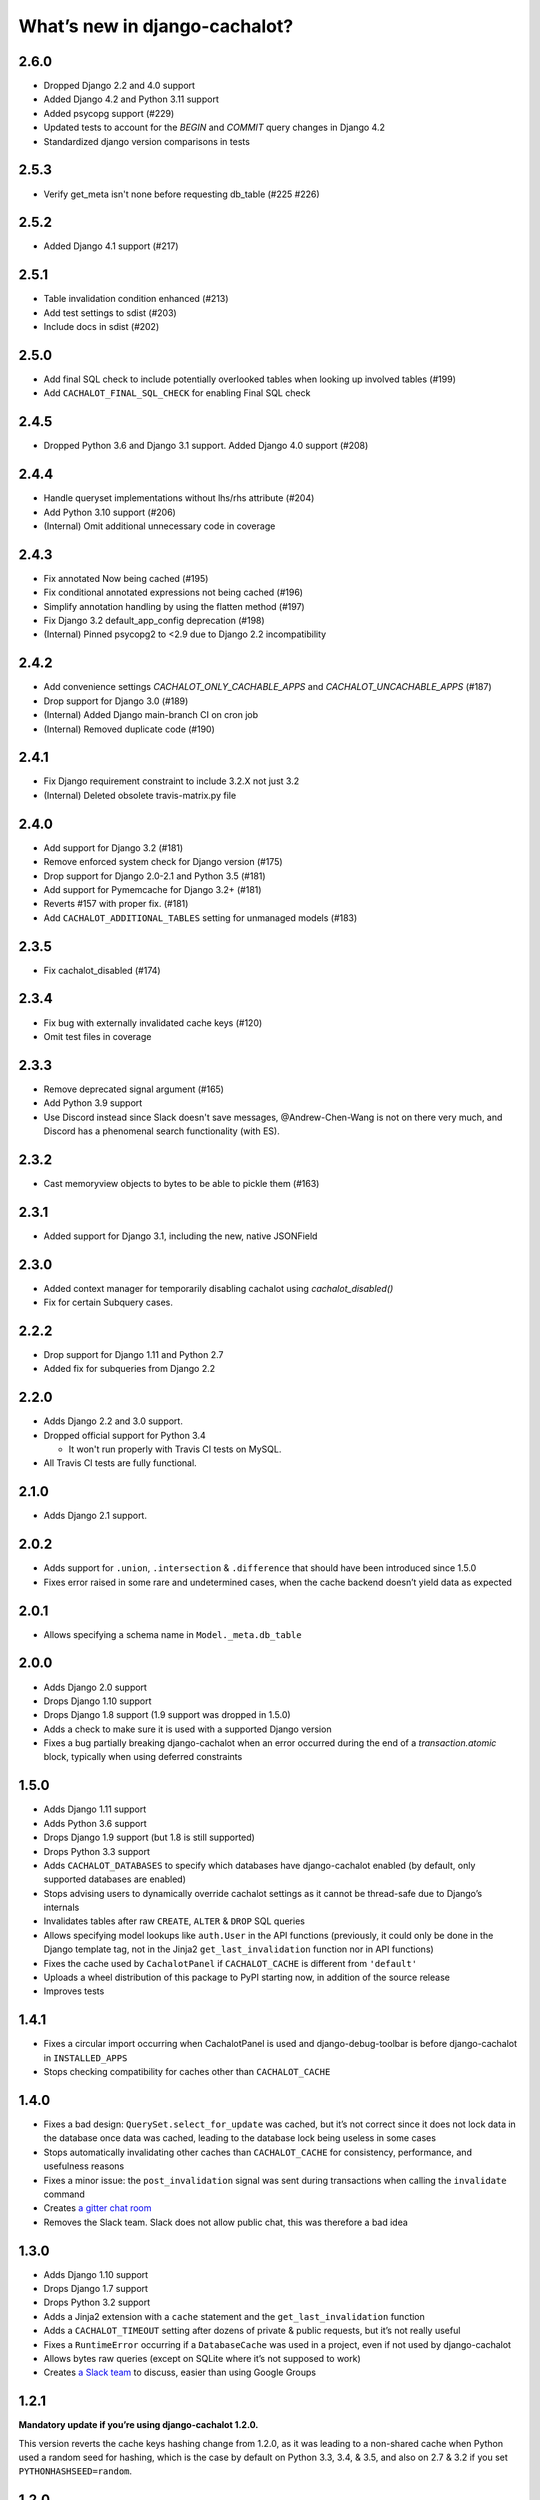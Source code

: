 What’s new in django-cachalot?
==============================

2.6.0
-----

- Dropped Django 2.2 and 4.0 support
- Added Django 4.2 and Python 3.11 support
- Added psycopg support (#229)
- Updated tests to account for the `BEGIN` and `COMMIT` query changes in Django 4.2
- Standardized django version comparisons in tests

2.5.3
-----

- Verify get_meta isn't none before requesting db_table (#225 #226)

2.5.2
-----

- Added Django 4.1 support (#217)

2.5.1
-----

- Table invalidation condition enhanced (#213)
- Add test settings to sdist (#203)
- Include docs in sdist (#202)

2.5.0
-----

- Add final SQL check to include potentially overlooked tables when looking up involved tables (#199)
- Add ``CACHALOT_FINAL_SQL_CHECK`` for enabling Final SQL check

2.4.5
-----

- Dropped Python 3.6 and Django 3.1 support. Added Django 4.0 support (#208)

2.4.4
-----

- Handle queryset implementations without lhs/rhs attribute (#204)
- Add Python 3.10 support (#206)
- (Internal) Omit additional unnecessary code in coverage

2.4.3
-----

- Fix annotated Now being cached (#195)
- Fix conditional annotated expressions not being cached (#196)
- Simplify annotation handling by using the flatten method (#197)
- Fix Django 3.2 default_app_config deprecation (#198)
- (Internal) Pinned psycopg2 to <2.9 due to Django 2.2 incompatibility

2.4.2
-----

- Add convenience settings `CACHALOT_ONLY_CACHABLE_APPS`
  and `CACHALOT_UNCACHABLE_APPS` (#187)
- Drop support for Django 3.0 (#189)
- (Internal) Added Django main-branch CI on cron job
- (Internal) Removed duplicate code (#190)

2.4.1
-----

- Fix Django requirement constraint to include 3.2.X not just 3.2
- (Internal) Deleted obsolete travis-matrix.py file

2.4.0
-----

- Add support for Django 3.2 (#181)
- Remove enforced system check for Django version (#175)
- Drop support for Django 2.0-2.1 and Python 3.5 (#181)
- Add support for Pymemcache for Django 3.2+ (#181)
- Reverts #157 with proper fix. (#181)
- Add ``CACHALOT_ADDITIONAL_TABLES`` setting for unmanaged models (#183)

2.3.5
-----

- Fix cachalot_disabled (#174)

2.3.4
-----

- Fix bug with externally invalidated cache keys (#120)
- Omit test files in coverage

2.3.3
-----

- Remove deprecated signal argument (#165)
- Add Python 3.9 support
- Use Discord instead since Slack doesn't save messages,
  @Andrew-Chen-Wang is not on there very much, and Discord
  has a phenomenal search functionality (with ES).

2.3.2
-----

- Cast memoryview objects to bytes to be able to pickle them (#163)

2.3.1
-----

- Added support for Django 3.1, including the new, native JSONField

2.3.0
-----

- Added context manager for temporarily disabling cachalot using `cachalot_disabled()`
- Fix for certain Subquery cases.

2.2.2
-----

- Drop support for Django 1.11 and Python 2.7
- Added fix for subqueries from Django 2.2

2.2.0
-----

- Adds Django 2.2 and 3.0 support.
- Dropped official support for Python 3.4

  - It won't run properly with Travis CI tests on MySQL.

- All Travis CI tests are fully functional.

2.1.0
-----

- Adds Django 2.1 support.

2.0.2
-----

- Adds support for ``.union``, ``.intersection`` & ``.difference``
  that should have been introduced since 1.5.0
- Fixes error raised in some rare and undetermined cases, when the cache
  backend doesn’t yield data as expected

2.0.1
-----

- Allows specifying a schema name in ``Model._meta.db_table``

2.0.0
-----

- Adds Django 2.0 support
- Drops Django 1.10 support
- Drops Django 1.8 support (1.9 support was dropped in 1.5.0)
- Adds a check to make sure it is used with a supported Django version
- Fixes a bug partially breaking django-cachalot when an error occurred during
  the end of a `transaction.atomic` block,
  typically when using deferred constraints

1.5.0
-----

- Adds Django 1.11 support
- Adds Python 3.6 support
- Drops Django 1.9 support (but 1.8 is still supported)
- Drops Python 3.3 support
- Adds ``CACHALOT_DATABASES`` to specify which databases have django-cachalot
  enabled (by default, only supported databases are enabled)
- Stops advising users to dynamically override cachalot settings as it cannot
  be thread-safe due to Django’s internals
- Invalidates tables after raw ``CREATE``, ``ALTER`` & ``DROP`` SQL queries
- Allows specifying model lookups like ``auth.User`` in the API functions
  (previously, it could only be done in the Django template tag, not in the
  Jinja2 ``get_last_invalidation`` function nor in API functions)
- Fixes the cache used by ``CachalotPanel`` if ``CACHALOT_CACHE`` is different
  from ``'default'``
- Uploads a wheel distribution of this package to PyPI starting now,
  in addition of the source release
- Improves tests

1.4.1
-----

- Fixes a circular import occurring when CachalotPanel is used
  and django-debug-toolbar is before django-cachalot in ``INSTALLED_APPS``
- Stops checking compatibility for caches other than ``CACHALOT_CACHE``

1.4.0
-----

- Fixes a bad design: ``QuerySet.select_for_update`` was cached, but it’s not
  correct since it does not lock data in the database once data was cached,
  leading to the database lock being useless in some cases
- Stops automatically invalidating other caches than ``CACHALOT_CACHE`` for
  consistency, performance, and usefulness reasons
- Fixes a minor issue: the ``post_invalidation`` signal was sent during
  transactions when calling the ``invalidate`` command
- Creates `a gitter chat room <https://gitter.im/django-cachalot/Lobby>`_
- Removes the Slack team. Slack does not allow public chat, this was therefore
  a bad idea

1.3.0
-----

- Adds Django 1.10 support
- Drops Django 1.7 support
- Drops Python 3.2 support
- Adds a Jinja2 extension with a ``cache`` statement
  and the ``get_last_invalidation`` function
- Adds a ``CACHALOT_TIMEOUT`` setting after dozens
  of private & public requests, but it’s not really useful
- Fixes a ``RuntimeError`` occurring if a ``DatabaseCache`` was used in
  a project, even if not used by django-cachalot
- Allows bytes raw queries (except on SQLite where it’s not supposed to work)
- Creates `a Slack team <https://django-cachalot.slack.com>`_ to discuss,
  easier than using Google Groups

1.2.1
-----

**Mandatory update if you’re using django-cachalot 1.2.0.**

This version reverts the cache keys hashing change from 1.2.0,
as it was leading to a non-shared cache when Python used a random seed
for hashing, which is the case by default on Python 3.3, 3.4, & 3.5,
and also on 2.7 & 3.2 if you set ``PYTHONHASHSEED=random``.

1.2.0
-----

**WARNING: This version is unsafe, it can lead to invalidation errors**

- Adds Django 1.9 support
- Simplifies and speeds up cache keys hashing
- Documents how to use django-cachalot with a replica database
- Adds ``DummyCache`` to ``VALID_CACHE_BACKENDS``
- Updates the comparison with django-cache-machine & django-cacheops by
  checking features and measuring performance instead of relying on their
  documentations and a 2-years-ago experience of them

1.1.0
-----

**Backwards incompatible changes:**

- Adds Django 1.8 support and drops Django 1.6 & Python 2.6 support
- Merges the 3 API functions ``invalidate_all``, ``invalidate_tables``,
  & ``invalidate_models`` into a single ``invalidate`` function
  while optimising it

Other additions:

- Adds a ``get_last_invalidation`` function to the API and the equivalent
  template tag
- Adds a ``CACHALOT_ONLY_CACHABLE_TABLES`` setting in order to make a whitelist
  of the only table names django-cachalot can cache
- Caches queries with IP addresses, floats, or decimals in parameters
- Adds a Django check to ensure the project uses
  compatible cache and database backends
- Adds a lot of tests, especially to test django.contrib.postgres
- Adds a comparison with django-cache-machine and django-cacheops
  in the documentation

Fixed:

- Removes a useless extra invalidation during each write operation
  to the database, leading to a small speedup
  during data modification and tests
- The ``post_invalidation`` signal was triggered during transactions
  and was not triggered when using the API or raw write queries: both issues
  are now fixed
- Fixes a very unlikely invalidation issue occurring only when an error
  occurred in a transaction after a transaction of another database nested
  in the first transaction was committed, like this:

  .. code:: python

      from django.db import transaction

      assert list(YourModel.objects.using('another_db')) == []

      try:
          with transaction.atomic():
              with transaction.atomic('another_db'):
                  obj = YourModel.objects.using('another_db').create(name='test')
              raise ZeroDivisionError
      except ZeroDivisionError:
          pass

      # Before django-cachalot 1.1.0, this assert was failing.
      assert list(YourModel.objects.using('another_db')) == [obj]


1.0.3
-----

- Fixes an invalidation issue that could rarely occur when querying on a
  ``BinaryField`` with PostgreSQL, or with some geographic queries
  (there was a small chance that a same query with different parameters
  could erroneously give the same result as the previous one)
- Adds a ``CACHALOT_UNCACHABLE_TABLES`` setting
- Fixes a Django 1.7 migrations invalidation issue in tests
  (that was leading to this error half of the time:
  ``RuntimeError: Error creating new content types. Please make sure
  contenttypes is migrated before trying to migrate apps individually.``)
- Optimises tests when using django-cachalot
  by avoid several useless cache invalidations


1.0.2
-----

- Fixes an ``AttributeError`` occurring when excluding through a many-to-many
  relation on a child model (using multi-table inheritance)
- Stops caching queries with random subqueries – for example
  ``User.objects.filter(pk__in=User.objects.order_by('?'))``
- Optimises automatic invalidation
- Adds a note about clock synchronisation


1.0.1
-----

- Fixes an invalidation issue discovered by Helen Warren that was occurring
  when updating a ``ManyToManyField`` after executing using ``.exclude``
  on that relation. For example, ``Permission.objects.all().delete()`` was not
  invalidating ``User.objects.exclude(user_permissions=None)``
- Fixes a ``UnicodeDecodeError`` introduced with python-memcached 1.54
- Adds a ``post_invalidation`` signal


1.0.0
-----

Fixes a bug occurring when caching a SQL query using a non-ascii table name.


1.0.0rc
-------

Added:

- Adds an `invalidate_cachalot` command to invalidate django-cachalot
  from a script without having to clear the whole cache
- Adds the benchmark introduction, conditions & results to the documentation
- Adds a short guide on how to configure Redis as a LRU cache

Fixed:

- Fixes a rare invalidation issue occurring when updating a many-to-many table
  after executing a queryset generating a ``HAVING`` SQL statement –
  for example,
  ``User.objects.first().user_permissions.add(Permission.objects.first())``
  was not invalidating
  ``User.objects.annotate(n=Count('user_permissions')).filter(n__gte=1)``
- Fixes an even rarer invalidation issue occurring when updating a many-to-many
  table after executing a queryset filtering nested subqueries
  by another subquery through that many-to-many table – for example::

    User.objects.filter(
        pk__in=User.objects.filter(
            pk__in=User.objects.filter(
                user_permissions__in=Permission.objects.all())))

- Avoids setting useless cache keys by using table names instead of
  Django-generated table alias


0.9.0
-----

Added:

- Caches all queries implying ``Queryset.extra``
- Invalidates raw queries
- Adds a simple API containing:
  ``invalidate_tables``, ``invalidate_models``, ``invalidate_all``
- Adds file-based cache support for Django 1.7
- Adds a setting to choose if random queries must be cached
- Adds 2 settings to customize how cache keys are generated
- Adds a django-debug-toolbar panel
- Adds a benchmark

Fixed:

- Rewrites invalidation for a better speed & memory performance
- Fixes a stale cache issue occurring when an invalidation is done
  exactly during a SQL request on the invalidated table(s)
- Fixes a stale cache issue occurring after concurrent transactions
- Uses an infinite timeout

Removed:

- Simplifies ``cachalot_settings`` and forbids its use or modification


0.8.1
-----

- Fixes an issue with pip if Django is not yet installed


0.8.0
-----

- Adds multi-database support
- Adds invalidation when altering the DB schema using `migrate`, `syncdb`,
  `flush`, `loaddata` commands (also invalidates South, if you use it)
- Small optimizations & simplifications
- Adds several tests


0.7.0
-----

- Adds thread-safety
- Optimizes the amount of cache queries during transaction

0.6.0
-----

- Adds memcached support


0.5.0
-----

- Adds ``CACHALOT_ENABLED`` & ``CACHALOT_CACHE`` settings
- Allows settings to be dynamically overridden using ``cachalot_settings``
- Adds some missing tests

0.4.1
-----

- Fixes ``pip install``.

0.4.0 (**install broken**)
--------------------------

- Adds Travis CI and adds compatibility for:

  - Django 1.6 & 1.7
  - Python 2.6, 2.7, 3.2, 3.3, & 3.4
  - locmem & Redis
  - SQLite, PostgreSQL, MySQL

0.3.0
-----

- Handles transactions
- Adds lots of tests for complex cases

0.2.0
-----

- Adds a test suite
- Fixes invalidation for data creation/deletion
- Stops caching on queries defining ``select`` or ``where`` arguments
  with ``QuerySet.extra``

0.1.0
-----

Prototype simply caching all SQL queries reading the database
and trying to invalidate them when SQL queries modify the database.

Has issues invalidating deletions and creations.
Also caches ``QuerySet.extra`` queries but can’t reliably invalidate them.
No transaction support, no test, no multi-database support, etc.
